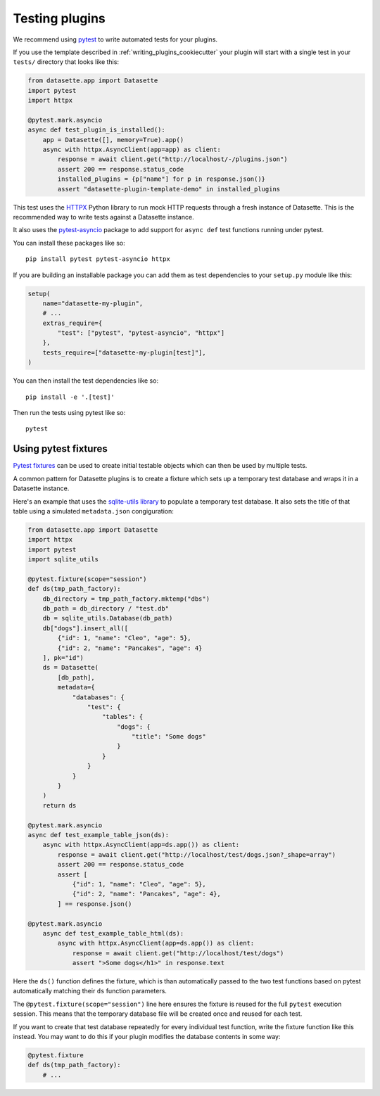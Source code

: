 .. _testing_plugins:

Testing plugins
===============

We recommend using `pytest <https://docs.pytest.org/>`__ to write automated tests for your plugins.

If you use the template described in :ref:`writing_plugins_cookiecutter` your plugin will start with a single test in your ``tests/`` directory that looks like this:

.. code-block:: python

    from datasette.app import Datasette
    import pytest
    import httpx

    @pytest.mark.asyncio
    async def test_plugin_is_installed():
        app = Datasette([], memory=True).app()
        async with httpx.AsyncClient(app=app) as client:
            response = await client.get("http://localhost/-/plugins.json")
            assert 200 == response.status_code
            installed_plugins = {p["name"] for p in response.json()}
            assert "datasette-plugin-template-demo" in installed_plugins

This test uses the `HTTPX <https://www.python-httpx.org/>`__ Python library to run mock HTTP requests through a fresh instance of Datasette. This is the recommended way to write tests against a Datasette instance.

It also uses the `pytest-asyncio <https://pypi.org/project/pytest-asyncio/>`__ package to add support for ``async def`` test functions running under pytest.

You can install these packages like so::

    pip install pytest pytest-asyncio httpx

If you are building an installable package you can add them as test dependencies to your ``setup.py`` module like this:

.. code-block:: python

    setup(
        name="datasette-my-plugin",
        # ...
        extras_require={
            "test": ["pytest", "pytest-asyncio", "httpx"]
        },
        tests_require=["datasette-my-plugin[test]"],
    )

You can then install the test dependencies like so::

    pip install -e '.[test]'

Then run the tests using pytest like so::

    pytest

.. _testing_plugins_fixtures:

Using pytest fixtures
---------------------

`Pytest fixtures <https://docs.pytest.org/en/stable/fixture.html>`__ can be used to create initial testable objects which can then be used by multiple tests.

A common pattern for Datasette plugins is to create a fixture which sets up a temporary test database and wraps it in a Datasette instance.

Here's an example that uses the `sqlite-utils library <https://sqlite-utils.readthedocs.io/en/stable/python-api.html>`__ to populate a temporary test database. It also sets the title of that table using a simulated ``metadata.json`` congiguration:

.. code-block:: python

    from datasette.app import Datasette
    import httpx
    import pytest
    import sqlite_utils

    @pytest.fixture(scope="session")
    def ds(tmp_path_factory):
        db_directory = tmp_path_factory.mktemp("dbs")
        db_path = db_directory / "test.db"
        db = sqlite_utils.Database(db_path)
        db["dogs"].insert_all([
            {"id": 1, "name": "Cleo", "age": 5},
            {"id": 2, "name": "Pancakes", "age": 4}
        ], pk="id")
        ds = Datasette(
            [db_path],
            metadata={
                "databases": {
                    "test": {
                        "tables": {
                            "dogs": {
                                "title": "Some dogs"
                            }
                        }
                    }
                }
            }
        )
        return ds

    @pytest.mark.asyncio
    async def test_example_table_json(ds):
        async with httpx.AsyncClient(app=ds.app()) as client:
            response = await client.get("http://localhost/test/dogs.json?_shape=array")
            assert 200 == response.status_code
            assert [
                {"id": 1, "name": "Cleo", "age": 5},
                {"id": 2, "name": "Pancakes", "age": 4},
            ] == response.json()

    @pytest.mark.asyncio
        async def test_example_table_html(ds):
            async with httpx.AsyncClient(app=ds.app()) as client:
                response = await client.get("http://localhost/test/dogs")
                assert ">Some dogs</h1>" in response.text

Here the ``ds()`` function defines the fixture, which is than automatically passed to the two test functions based on pytest automatically matching their ``ds`` function parameters.

The ``@pytest.fixture(scope="session")`` line here ensures the fixture is reused for the full ``pytest`` execution session. This means that the temporary database file will be created once and reused for each test.

If you want to create that test database repeatedly for every individual test function, write the fixture function like this instead. You may want to do this if your plugin modifies the database contents in some way:

.. code-block:: python

    @pytest.fixture
    def ds(tmp_path_factory):
        # ...
